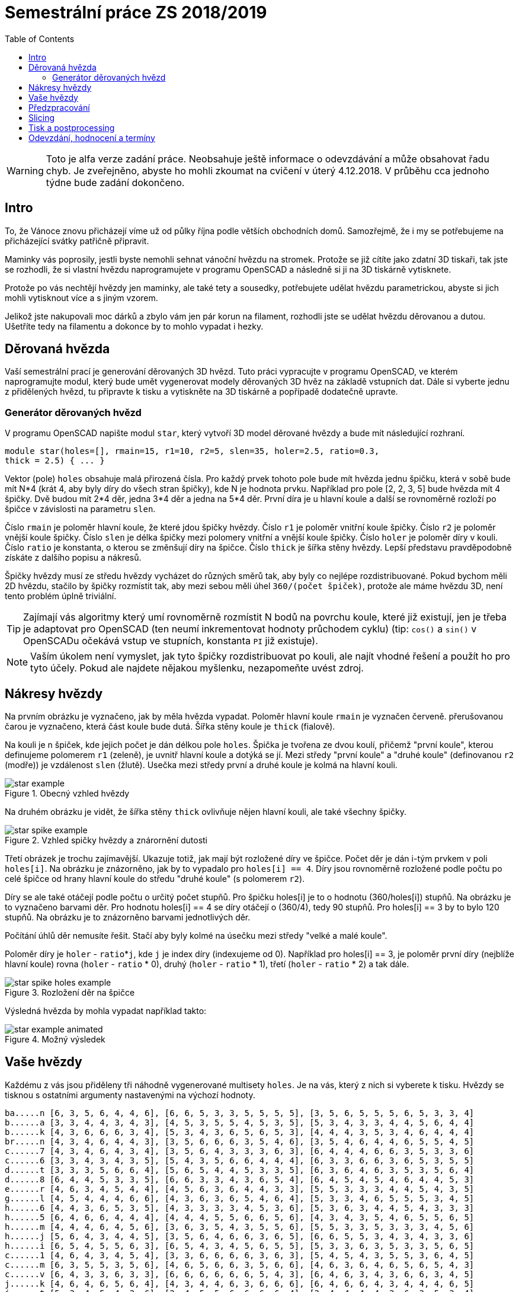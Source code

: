 = Semestrální práce ZS 2018/2019
:toc:
:imagesdir: images/
ifdef::env-github[]
:tip-caption: :bulb:
:note-caption: :information_source:
:important-caption: :heavy_exclamation_mark:
:caution-caption: :fire:
:warning-caption: :warning:
endif::[]

WARNING: Toto je alfa verze zadání práce. Neobsahuje ještě informace
o odevzdávání a může obsahovat řadu chyb. Je zveřejněno, abyste ho mohli zkoumat
na cvičení v úterý 4.12.2018. V průběhu cca jednoho týdne bude zadání dokončeno.

== Intro
To, že Vánoce znovu přicházejí víme už od půlky října podle větších obchodních
domů. Samozřejmě, že i my se potřebujeme na přicházející svátky patřičně
připravit.

Maminky vás poprosily, jestli byste nemohli sehnat vánoční hvězdu
na stromek. Protože se již cítíte jako zdatní 3D tiskaři, tak jste se
rozhodli, že si vlastní hvězdu naprogramujete v programu OpenSCAD a následně
si ji na 3D tiskárně vytisknete.

Protože po vás nechtějí hvězdy jen maminky, ale také tety a sousedky, potřebujete
udělat hvězdu parametrickou, abyste si jich mohli vytisknout více a s jiným
vzorem.

Jelikož jste nakupovali moc dárků a zbylo vám jen pár korun na filament,
rozhodli jste se udělat hvězdu děrovanou a dutou. Ušetříte tedy na filamentu
a dokonce by to mohlo vypadat i hezky.

== Děrovaná hvězda
Vaší semestrální prací je generování děrovaných 3D hvězd. Tuto práci vypracujte
v programu OpenSCAD, ve kterém naprogramujte modul, který bude umět
vygenerovat modely děrovaných 3D hvěz na základě vstupních dat. Dále si
vyberte jednu z přidělených hvězd, tu připravte k tisku a vytiskněte na 3D
tiskárně a popřípadě dodatečně upravte. 

=== Generátor děrovaných hvězd
V programu OpenSCAD napište modul `star`, který vytvoří 3D model děrované hvězdy
a bude mít následující rozhraní.

```cpp
module star(holes=[], rmain=15, r1=10, r2=5, slen=35, holer=2.5, ratio=0.3,
thick = 2.5) { ... }
```

Vektor (pole) `holes` obsahuje malá přirozená čísla. Pro každý prvek tohoto
pole bude mít hvězda jednu špičku, která v sobě bude mít N*4 (krát 4, aby
byly díry do všech stran špičky), kde N je hodnota prvku. Například pro pole
[2, 2, 3, 5] bude hvězda mít 4 špičky. Dvě budou mít 2*4 děr, jedna 3*4 děr
a jedna na 5*4 děr. První díra je u hlavní
koule a další se rovnoměrně rozloží po špičce v závislosti na parametru `slen`.


Číslo `rmain` je poloměr hlavní koule, že které jdou špičky hvězdy. Číslo `r1` je poloměr vnitřní koule
špičky. Číslo `r2` je poloměr vnější koule špičky. Číslo `slen` je délka špičky
mezi polomery vnitřní a vnější koule špičky. Číslo `holer` je poloměr díry v
kouli. Číslo `ratio` je konstanta, o kterou se změnšují díry na špičce. Číslo
`thick` je šířka stěny hvězdy.
Lepší představu pravděpodobně získáte z dalšího popisu a nákresů.


Špičky hvězdy musí ze středu hvězdy vycházet do různých směrů tak, aby byly co
nejlépe rozdistribuované. Pokud bychom měli 2D hvězdu, stačilo by
špičky rozmístit tak, aby mezi sebou měli úhel `360/(počet špiček)`,
protože ale máme hvězdu 3D, není tento problém úplně triviální.

TIP: Zajímají vás algoritmy který umí rovnoměrně rozmístit N bodů na povrchu
koule, které již existují, jen je třeba je adaptovat pro OpenSCAD (ten neumí
inkrementovat hodnoty průchodem cyklu) (tip: `cos()` a `sin()` v
OpenSCADu očekává vstup ve stupních, konstanta `PI` již existuje).

NOTE: Vaším úkolem není vymyslet, jak tyto špičky rozdistribuovat po kouli,
ale najít vhodné řešení a použít ho pro tyto účely. Pokud ale najdete
nějakou myšlenku, nezapomeňte uvést zdroj.

== Nákresy hvězdy
Na prvním obrázku je vyznačeno, jak by měla hvězda vypadat. Poloměr hlavní koule
`rmain` je vyznačen červeně. přerušovanou čarou je vyznačeno, která část koule
bude dutá. Šířka stěny koule je `thick` (fialově).

Na kouli je n špiček, kde jejich počet je dán délkou pole `holes`. Špička je
tvořena ze dvou koulí, přičemž "první koule", kterou definujeme polomerem `r1`
(zeleně), je uvnitř hlavní koule a dotýká se jí. Mezi středy "první koule" a
"druhé koule" (definovanou `r2` (modře)) je vzdálenost `slen` (žlutě).
Usečka mezi středy první a druhé koule je kolmá na hlavní kouli.

.Obecný vzhled hvězdy
image::star_example.png[]

Na druhém obrázku je vidět, že šířka stěny `thick` ovlivňuje nějen hlavní kouli,
ale také všechny špičky.

.Vzhled spičky hvězdy a znárornění dutosti
image::star_spike_example.png[]
 
Třetí obrázek je trochu zajímavější. Ukazuje totiž, jak mají být rozložené
díry ve špičce. Počet děr je dán i-tým prvkem v poli `holes[i]`. Na obrázku
je znázorněno, jak by to vypadalo pro `holes[i] == 4`. Díry jsou rovnoměrně
rozložené podle počtu po celé špičce od hrany hlavní koule do středu
"druhé koule" (s polomerem `r2`).

Díry se ale také otáčejí podle počtu o určitý počet stupňů. Pro špičku holes[i]
je to o hodnotu (360/holes[i]) stupňů. Na obrázku je to vyznačeno barvami děr.
Pro hodnotu holes[i] == 4 se díry otáčejí o (360/4), tedy 90 stupňů. Pro
holes[i] == 3 by to bylo 120 stupňů. Na obrázku je to znázorněno barvami
jednotlivých děr.

Počítání úhlů děr nemusíte řešit. Stačí aby byly kolmé na úsečku mezi středy
"velké a malé koule".

Poloměr díry je `holer` - ``ratio``++*++``j``, kde `j` je index díry (indexujeme od 0).
Například pro holes[i] == 3, je poloměr první díry (nejblíže hlavní koule)
rovna (`holer` - `ratio` +*+ 0), druhý (`holer` - `ratio` +*+ 1), třetí
(`holer` - `ratio` * 2) a tak dále.

.Rozložení děr na špičce
image::star_spike_holes_example.png[]


Výsledná hvězda by mohla vypadat například takto:

.Možný výsledek
image::star_example_animated.gif[]


== Vaše hvězdy

Každému z vás jsou přiděleny tři náhodně vygenerované multisety
`holes`. Je na vás, který z nich si vyberete k tisku. Hvězdy se
tisknou s ostatními argumenty nastavenými na výchozí hodnoty.

```
ba.....n [6, 3, 5, 6, 4, 4, 6], [6, 6, 5, 3, 3, 5, 5, 5, 5], [3, 5, 6, 5, 5, 5, 6, 5, 3, 3, 4]
b......a [3, 3, 4, 4, 3, 4, 3], [4, 5, 3, 5, 5, 4, 5, 3, 5], [5, 3, 4, 3, 3, 4, 4, 5, 6, 4, 4]
b......k [4, 3, 6, 6, 6, 3, 4], [5, 3, 4, 3, 6, 5, 6, 5, 3], [4, 4, 4, 3, 5, 3, 4, 6, 4, 4, 4]
br.....n [4, 3, 4, 6, 4, 4, 3], [3, 5, 6, 6, 6, 3, 5, 4, 6], [3, 5, 4, 6, 4, 4, 6, 5, 5, 4, 5]
c......7 [4, 3, 4, 6, 4, 3, 4], [3, 5, 6, 4, 3, 3, 3, 6, 3], [6, 4, 4, 4, 6, 6, 3, 5, 3, 3, 6]
c......6 [3, 3, 4, 3, 4, 3, 5], [5, 4, 3, 5, 6, 6, 4, 4, 4], [6, 3, 3, 6, 6, 3, 6, 5, 3, 5, 5]
d......t [3, 3, 3, 5, 6, 6, 4], [5, 6, 5, 4, 4, 5, 3, 3, 5], [6, 3, 6, 4, 6, 3, 5, 3, 5, 6, 4]
d......8 [6, 4, 4, 5, 3, 3, 5], [6, 6, 3, 3, 4, 3, 6, 5, 4], [6, 4, 5, 4, 5, 4, 6, 4, 4, 5, 3]
e......r [4, 6, 3, 4, 5, 4, 4], [4, 5, 6, 3, 6, 4, 4, 3, 3], [5, 5, 3, 3, 3, 4, 4, 5, 4, 3, 5]
g......l [4, 5, 4, 4, 4, 6, 6], [4, 3, 6, 3, 6, 5, 4, 6, 4], [5, 3, 3, 4, 6, 5, 5, 5, 3, 4, 5]
h......6 [4, 4, 3, 6, 5, 3, 5], [4, 3, 3, 3, 3, 4, 5, 3, 6], [5, 3, 6, 3, 4, 4, 5, 4, 3, 3, 3]
h......5 [6, 4, 6, 6, 4, 4, 4], [4, 4, 4, 5, 5, 6, 6, 5, 6], [4, 3, 4, 3, 5, 4, 6, 5, 5, 6, 5]
h......m [4, 4, 4, 6, 4, 5, 6], [3, 6, 3, 5, 4, 3, 5, 5, 6], [5, 5, 3, 3, 5, 3, 3, 3, 4, 5, 6]
h......j [5, 6, 4, 3, 4, 4, 5], [3, 5, 6, 4, 6, 6, 3, 6, 5], [6, 6, 5, 5, 3, 4, 3, 4, 3, 3, 6]
h......i [6, 5, 4, 5, 5, 6, 3], [6, 5, 4, 3, 4, 5, 6, 5, 5], [5, 3, 3, 6, 3, 5, 3, 3, 5, 6, 5]
c......1 [4, 6, 4, 3, 4, 5, 4], [3, 3, 6, 6, 6, 6, 3, 6, 3], [5, 4, 5, 4, 3, 5, 5, 3, 6, 4, 5]
c......m [6, 3, 5, 5, 3, 5, 6], [4, 6, 5, 6, 6, 3, 5, 6, 6], [4, 6, 3, 6, 4, 6, 5, 6, 5, 4, 3]
c......v [6, 4, 3, 3, 6, 3, 3], [6, 6, 6, 6, 6, 6, 5, 4, 3], [6, 4, 6, 3, 4, 3, 6, 6, 3, 4, 5]
j......k [4, 6, 4, 6, 5, 6, 4], [4, 3, 4, 4, 6, 3, 6, 6, 6], [6, 4, 6, 6, 4, 3, 4, 4, 4, 6, 5]
j......t [5, 3, 4, 5, 4, 3, 6], [3, 4, 5, 5, 6, 6, 6, 6, 4], [3, 4, 4, 4, 4, 3, 6, 3, 5, 3, 4]
j......j [4, 5, 3, 5, 5, 4, 6], [6, 3, 3, 4, 6, 3, 4, 5, 5], [4, 4, 6, 6, 4, 5, 4, 4, 4, 6, 3]
k......k [5, 5, 5, 6, 6, 3, 4], [5, 3, 5, 5, 6, 3, 6, 5, 6], [4, 6, 5, 6, 5, 5, 4, 4, 5, 6, 6]
k......d [6, 3, 3, 4, 3, 6, 6], [4, 6, 6, 4, 4, 5, 3, 3, 6], [4, 6, 4, 4, 5, 5, 5, 5, 4, 3, 6]
k......e [6, 4, 3, 3, 6, 6, 4], [3, 5, 4, 3, 5, 4, 3, 5, 5], [5, 4, 4, 5, 4, 5, 3, 6, 4, 5, 6]
ko.....1 [5, 6, 4, 4, 4, 3, 4], [6, 4, 4, 5, 3, 4, 5, 5, 3], [6, 6, 4, 3, 3, 3, 4, 6, 4, 5, 6]
ku.....1 [4, 5, 5, 6, 4, 3, 6], [4, 5, 3, 5, 5, 4, 4, 3, 3], [5, 5, 6, 4, 4, 3, 5, 6, 6, 5, 3]
k......n [6, 5, 4, 6, 6, 4, 4], [3, 3, 3, 3, 4, 4, 3, 4, 4], [5, 3, 6, 3, 6, 4, 6, 3, 3, 6, 3]
l......1 [5, 3, 3, 6, 5, 5, 4], [5, 4, 6, 4, 4, 6, 3, 5, 6], [4, 3, 5, 5, 5, 3, 3, 4, 3, 4, 4]
m......1 [6, 6, 6, 6, 5, 4, 6], [4, 5, 3, 3, 5, 6, 5, 3, 4], [3, 6, 3, 6, 3, 3, 4, 4, 6, 4, 4]
p......1 [5, 6, 3, 5, 3, 5, 4], [6, 3, 3, 6, 6, 5, 4, 3, 3], [3, 6, 5, 4, 6, 6, 4, 6, 5, 5, 3]
p......n [5, 5, 5, 6, 6, 6, 6], [4, 6, 5, 5, 6, 6, 6, 5, 3], [4, 3, 6, 4, 5, 3, 3, 3, 6, 4, 5]
p......k [5, 6, 3, 5, 3, 6, 4], [5, 6, 6, 3, 3, 6, 4, 3, 4], [3, 4, 5, 3, 5, 3, 4, 6, 6, 4, 5]
p......4 [6, 4, 3, 5, 3, 3, 6], [6, 3, 4, 5, 5, 4, 3, 3, 5], [4, 4, 3, 6, 5, 4, 3, 5, 3, 4, 6]
p......t [4, 4, 5, 5, 6, 4, 4], [3, 3, 3, 6, 4, 4, 4, 5, 4], [6, 5, 5, 4, 4, 6, 6, 4, 5, 6, 4]
r......s [3, 6, 3, 6, 6, 3, 4], [5, 5, 3, 6, 5, 5, 6, 5, 6], [4, 3, 3, 3, 6, 4, 6, 5, 4, 5, 3]
s......k [5, 6, 4, 4, 3, 5, 4], [3, 3, 4, 6, 6, 3, 5, 6, 4], [6, 6, 3, 4, 5, 5, 4, 5, 5, 3, 6]
si.....n [5, 5, 3, 3, 5, 4, 5], [5, 3, 3, 3, 6, 6, 5, 3, 5], [6, 5, 3, 6, 3, 6, 4, 6, 3, 6, 4]
s......t [3, 5, 3, 3, 3, 3, 5], [4, 6, 4, 5, 6, 5, 3, 4, 6], [6, 5, 3, 5, 5, 6, 6, 4, 3, 5, 4]
s......a [5, 5, 5, 5, 6, 5, 5], [4, 6, 4, 6, 6, 4, 4, 6, 3], [5, 4, 6, 3, 4, 4, 5, 4, 5, 4, 3]
sl.....n [5, 5, 4, 6, 4, 3, 4], [6, 5, 6, 6, 6, 5, 6, 3, 4], [5, 6, 4, 6, 5, 4, 4, 3, 6, 6, 4]
s......o [5, 5, 4, 3, 6, 5, 5], [3, 5, 3, 4, 6, 3, 5, 4, 3], [5, 6, 4, 4, 6, 6, 4, 6, 6, 3, 5]
s......4 [6, 5, 6, 3, 6, 4, 6], [5, 6, 5, 6, 6, 5, 5, 4, 5], [6, 6, 5, 5, 4, 6, 5, 5, 3, 6, 4]
te.....3 [3, 5, 6, 5, 3, 4, 4], [4, 3, 5, 3, 6, 6, 4, 5, 6], [3, 3, 5, 4, 5, 6, 5, 5, 5, 3, 6]
t......n [4, 4, 5, 4, 5, 3, 3], [4, 6, 6, 3, 3, 6, 6, 6, 4], [5, 6, 3, 4, 5, 6, 3, 3, 4, 6, 6]
tu.....3 [5, 5, 3, 5, 4, 5, 5], [4, 6, 4, 6, 3, 5, 5, 4, 4], [3, 5, 4, 5, 6, 5, 6, 3, 5, 3, 4]
v......1 [5, 3, 6, 6, 6, 4, 4], [4, 6, 4, 5, 3, 6, 3, 4, 6], [6, 3, 5, 5, 4, 3, 3, 3, 5, 3, 6]
va.....d [6, 5, 4, 3, 5, 4, 6], [4, 6, 3, 4, 3, 4, 4, 6, 4], [3, 4, 6, 6, 4, 6, 5, 6, 3, 6, 3]
vo.....d [6, 5, 6, 3, 5, 3, 5], [3, 6, 5, 4, 5, 5, 3, 3, 6], [5, 3, 5, 6, 4, 5, 3, 5, 5, 6, 5]
z......a [6, 3, 3, 3, 5, 6, 4], [6, 3, 3, 3, 6, 5, 4, 3, 4], [6, 6, 3, 4, 5, 5, 5, 4, 3, 5, 3]
z......4 [3, 3, 6, 4, 5, 4, 4], [4, 5, 4, 4, 3, 3, 4, 6, 6], [4, 3, 5, 4, 4, 5, 3, 6, 4, 5, 4]
```

WARNING: Výchozí hodnoty se mohou ještě změnit. Potřebujeme otestovat, jak
dlouho bude přibližně tisk trvat, abyste stihli vytisknout vaše semestrálky a 
případně podle toho ty hodnoty upravit.
Multiset `holes` se ale měnit nebude.


== Předzpracování

Vyberte si libovolný (podle vás nejednodušší nebo nejzajímavější) z
vašich tří multisetů a připravte hvězdu z něj vygenerovanou pro tisk
(můžete si zvýšit `$fn`, aby byla vaše hvězda hezčí). Můžete s ní dělat
prakticky cokoliv (opravovat, otáčet, krájet, přidávat podpůrné
struktury), ale je třeba zachovat při tisku rozměry a tvar hvězdy dle
zadaných pravidel a dat. Výstupem je jeden nebo více STL souborů
připravených na slicing a velmi stručný popis toho, **co** jste
udělali a **proč** (ne nutně písemně, ale při odevzdávání je třeba
postup vysvětlit a to i několik týdnů po vykonání vašich změn).

**Jak řezat STL soubory?** Jde to jistě i v OpenSCADu, ale to je zbytečně
komplikované. Připravili jsme proto https://github.com/3DprintFIT/BI-3DT/blob/master/tutorials/meshmixer.adoc[krátký
návod pro program MeshMixer], případně můžete využít Slic3r.

**Nejde vám v Meshmixeru dobře alignovat?** Zkuste program
https://ultimaker.com/en/products/ultimaker-cura-software[Cura].
Obsahuje funkci *Lay flat*.

== Slicing

Naslicujte libovolným programem vámi připravená tisková STLka s použitím
vhodných nastavení. Pro Slic3r vyjděte z profilů ze cvičení.
Profily pro případné jiné programy pro vás nemáme,
ale smíte si vytvořit svoje. Výstupem je použitý slicovací profil
vyexportovaný z programu a jeden nebo více GCODE souborů. Jednotlivé
části můžete tisknout najednou (pokud se vejdou na tiskovou plochu a
pokud vám to připadá vhodné) nebo postupně, případě kombinaci obojího.

== Tisk a postprocessing

V zápočtových akcích vypsaných v KOSu, probíhajících ve zkouškovém
období, budete v laboratoři z ABS tisknout hvězdy z vámi připravených
GCODE souborů. Po dotisknutí je třeba výtisk náležitě opracovat -
oddělat podpory, slepit atp. Výsledná hvězda by měla vypadat co
nejpodobněji požadovanému modelu. Na jeden termín je celkem maximálně 5
hodin (tisk + postproccessing).

V případě absolutního selhání při tisku je možné tisk opakovat s novým
GCODEm, ale pouze jednou. V případě technického problému na naší straně
se samozřejmě o promarněný pokus nejedná.

== Odevzdání, hodnocení a termíny

Odevzdává se na GitHub, TODO - odkaz
Veškeré slovní popisy uveďte přímo do README (či README.md apod.) v
repozitáři. **Tentokrát nečekejte žádnou automatickou issue.**

V repozitáři odevzdávejte:

- scad soubor s modulem `star` jeho deklarací/definicí
- scad soubor **volající** modul `star` s vašimi vybranými daty (bez deklarace/definice modulu `star`)
- STL soubor s vaší hvězdou, tak jak byl vygenerován OpenSCADem
- Tiskové STL soubory
- Tiskové GCODE soubory
- Profil pro slicovací program, který jste použili
- Případné další potřebné soubory

Termín odevzdání na GitHub je 14.1.2019 (TODO termín) včetně (případně začátek
vašeho zápočtového termínu, pokud se tento koná dřív), tisknout můžete i
potom. Možnost pozdního odevzdání: Za každý další započatý týden (byť o
vteřinu) je z celkového hodnocení strženo 10 bodů. Pokud je celkový
součet menší než 0, je hodnocení za semestrální práci 0. V době započetí
termínu klasifikovaného zápočtu (tisk v laboratoři), již musí být
odevzdáno na GitHub.

Zkouškové končí 18.2.2019 (TODO), nemáme nic proti odevzdání a zápočtovým
termínům i po tomto datu, ale je třeba se na tom explicitně domluvit a
přijmout rizika z toho plynoucí.

Hodnocení dle následující tabulky:

|===
| **Část** | **body** | **poznámka** 
| **Moduly pro OpenSCAD:** | **10** |
| Modul `star` funguje podle zadání | 7 | povinný v rámci části
| Zdrojový kód je vhodně členěn a komentován | 3 |
| **Příprava na tisk:** | **10** |
| Vhodně připravená tisková STLka | 5 | povinný v rámci části
| Mesh ve všech tiskových STL je v pořádku | 5 |
| **Slicing:** | **10** |
| Podpory (nejsou potřeba (5 b.), vhodné užití* (2.5 b.), zbytečné užití (0 b.)) | 5 |
| Vhodné nastavení parametrů tisku (perimetry, výplň, výška vrstvy) | 5 |
| **Tisk:** | **10** |
| Jedná se o výtisk modelu dle zadání, výtisk je opracovaný (např. bez podpor, slepený atp.) | 4 | povinný v rámci části
| Výtisk neobsahuje vady zjevně způsobené nevhodnou přípravou modelu | 3 |
| Výtisk neobsahuje vady zjevně způsobené nevhodnou přípravou tiskárny (příprava tiskové plochy, nevhodné teploty) | 3|
|===

* Pouze za podpory vygenerované při slicování se strhávají body. Protože jsme v části slicing.

IMPORTANT: Pro ovládání tiskárny při odevzdávání potřebujete vlastní počítač se
schopností připojit se na WiFi nebo kabelem do lokální sítě. Také
potřebuje znát (umět dohledat) svou MAC adresu.


Hodnocení je rozděleno na 4 dílčí části. *Povinný v rámci části*
znamená, že bez splnění tohoto úkolu student za danou část nedostane
žádné body. V případě opravného tisku se již neopravují hodnoty bodů v
ostatních dílčích částech. Pokud tedy například nezvládnete slicing,
dostanete z něj nula bodů a (celkem logicky) fatálně selže i tisk,
můžete v náhradním termínu dostat body za tisk, za slicing už ale žádné
body nedostanete.

